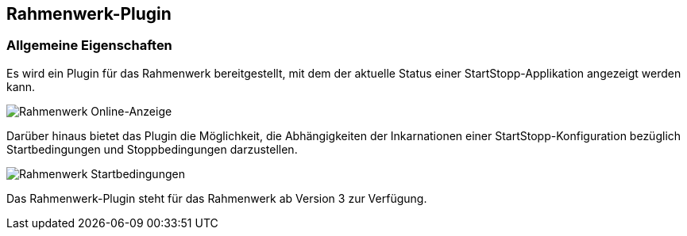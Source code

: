 == Rahmenwerk-Plugin

=== Allgemeine Eigenschaften

Es wird ein Plugin für das Rahmenwerk bereitgestellt, mit dem der aktuelle Status einer StartStopp-Applikation angezeigt werden kann.

image::rw_online.png[Rahmenwerk Online-Anzeige]

Darüber hinaus bietet das Plugin die Möglichkeit, die Abhängigkeiten der Inkarnationen einer StartStopp-Konfiguration bezüglich Startbedingungen und Stoppbedingungen darzustellen.

image::rw_dependency.png[Rahmenwerk Startbedingungen]

Das Rahmenwerk-Plugin steht für das Rahmenwerk ab Version 3 zur Verfügung.

